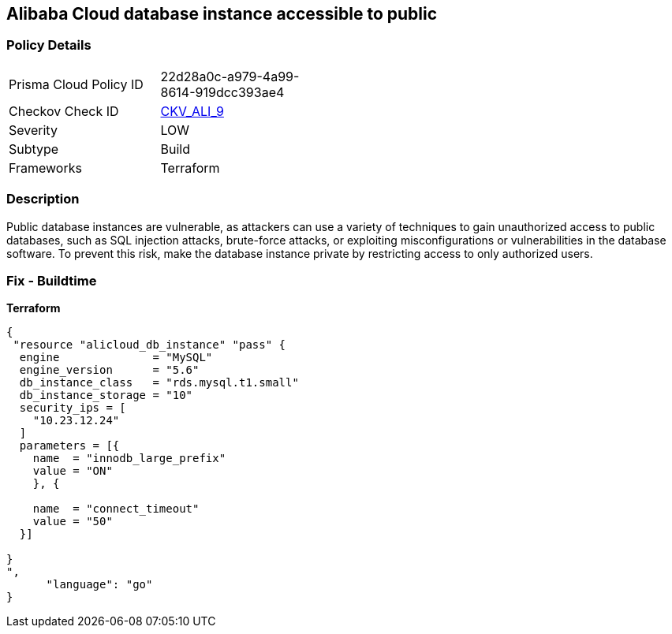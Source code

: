 == Alibaba Cloud database instance accessible to public


=== Policy Details 
[width=45%]
[cols="1,1"]
|=== 
|Prisma Cloud Policy ID 
| 22d28a0c-a979-4a99-8614-919dcc393ae4

|Checkov Check ID 
| https://github.com/bridgecrewio/checkov/tree/master/checkov/terraform/checks/resource/alicloud/RDSIsPublic.py[CKV_ALI_9]

|Severity
|LOW

|Subtype
|Build

|Frameworks
|Terraform

|=== 



=== Description 


Public database instances are vulnerable, as attackers can use a variety of techniques to gain unauthorized access to public databases, such as SQL injection attacks, brute-force attacks, or exploiting misconfigurations or vulnerabilities in the database software. To prevent this risk, make the database instance private by restricting access to only authorized users.

=== Fix - Buildtime


*Terraform*




[source,go]
----
{
 "resource "alicloud_db_instance" "pass" {
  engine              = "MySQL"
  engine_version      = "5.6"
  db_instance_class   = "rds.mysql.t1.small"
  db_instance_storage = "10"
  security_ips = [
    "10.23.12.24"
  ]
  parameters = [{
    name  = "innodb_large_prefix"
    value = "ON"
    }, {

    name  = "connect_timeout"
    value = "50"
  }]

}
",
      "language": "go"
}
----
